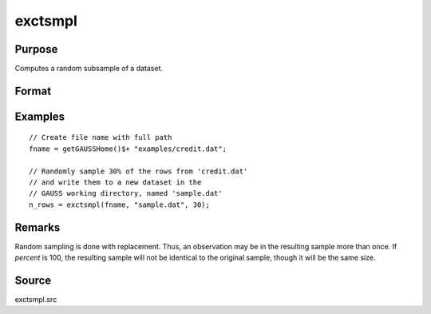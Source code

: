 
exctsmpl
==============================================

Purpose
----------------

Computes a random subsample of a dataset.

Format
----------------
.. function:: n_rows = exctsmpl(infile, outfile, percent)

    :param infile: the name of the original dataset.
    :type infile: string

    :param outfile: the name of the dataset to be created.
    :type outfile: string

    :param percent: the percentage random sample to take.
        This must be in the range 0-100.
    :type percent: scalar

    :return n_rows: number of rows in output dataset.

        Error returns are controlled by the low bit of
        the :func:`trap` flag:

        .. csv-table::
            :widths: auto

            "``trap 0``", "terminate with error message"
            "``trap 1``", "return scalar negative integer"
            "", "-1", "can't open input file"
            "", "-2", "can't open output file"
            "", "-3", "disk full"

    :rtype n_rows: scalar

Examples
----------------

::

    // Create file name with full path
    fname = getGAUSSHome()$+ "examples/credit.dat";

    // Randomly sample 30% of the rows from 'credit.dat'
    // and write them to a new dataset in the
    // GAUSS working directory, named 'sample.dat' 
    n_rows = exctsmpl(fname, "sample.dat", 30);


Remarks
-------

Random sampling is done with replacement. Thus, an observation may be in
the resulting sample more than once. If *percent* is 100, the resulting
sample will not be identical to the original sample, though it will be
the same size.


Source
------

exctsmpl.src
